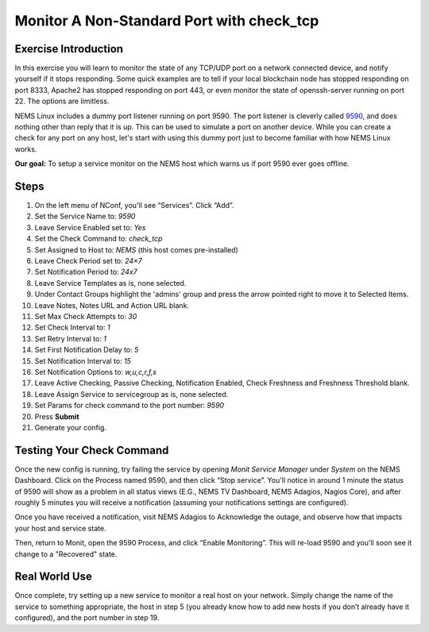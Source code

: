 Monitor A Non-Standard Port with check_tcp
==========================================

Exercise Introduction
---------------------

In this exercise you will learn to monitor the state of any TCP/UDP port on a network connected device, and notify yourself if it stops responding. Some quick examples are to tell if your local blockchain node has stopped responding on port 8333, Apache2 has stopped responding on port 443, or even monitor the state of openssh-server running on port 22. The options are limitless.

NEMS Linux includes a dummy port listener running on port 9590. The port listener is cleverly called `9590 <../../basic/9590.html>`__, and does nothing other than reply that it is up. This can be used to simulate a port on another device. While you can create a check for any port on any host, let's start with using this dummy port just to become familiar with how NEMS Linux works.

**Our goal:** To setup a service monitor on the NEMS host which warns us if port 9590 ever goes offline.

Steps
-----

#. On the left menu of NConf, you'll see “Services”. Click “Add”.
#. Set the Service Name to: *9590*
#. Leave Service Enabled set to: *Yes*
#. Set the Check Command to: *check_tcp*
#. Set Assigned to Host to: *NEMS* (this host comes pre-installed)
#. Leave Check Period set to: *24×7*
#. Set Notification Period to: *24x7*
#. Leave Service Templates as is, none selected.
#. Under Contact Groups highlight the 'admins' group and press the arrow pointed right to move it to Selected Items.
#. Leave Notes, Notes URL and Action URL blank.
#. Set Max Check Attempts to: *30*
#. Set Check Interval to: *1*
#. Set Retry Interval to: *1*
#. Set First Notification Delay to: *5*
#. Set Notification Interval to: *15*
#. Set Notification Options to: *w,u,c,r,f,s*
#. Leave Active Checking, Passive Checking, Notification Enabled, Check Freshness and Freshness Threshold blank.
#. Leave Assign Service to servicegroup as is, none selected.
#. Set Params for check command to the port number: *9590*
#. Press **Submit**
#. Generate your config.

Testing Your Check Command
--------------------------

Once the new config is running, try failing the service by opening *Monit Service Manager* under *System* on the NEMS Dashboard. Click on the Process named 9590, and then click “Stop service”. You'll notice in around 1 minute the status of 9590 will show as a problem in all status views (E.G., NEMS TV Dashboard, NEMS Adagios, Nagios Core), and after roughly 5 minutes you will receive a notification (assuming your notifications settings are configured).

Once you have received a notification, visit NEMS Adagios to Acknowledge the outage, and observe how that impacts your host and service state.

Then, return to Monit, open the 9590 Process, and click “Enable Monitoring”. This will re-load 9590 and you'll soon see it change to a "Recovered" state.

Real World Use
--------------

Once complete, try setting up a new service to monitor a real host on your network. Simply change the name of the service to something appropriate, the host in step 5 (you already know how to add new hosts if you don’t already have it configured), and the port number in step 19.

